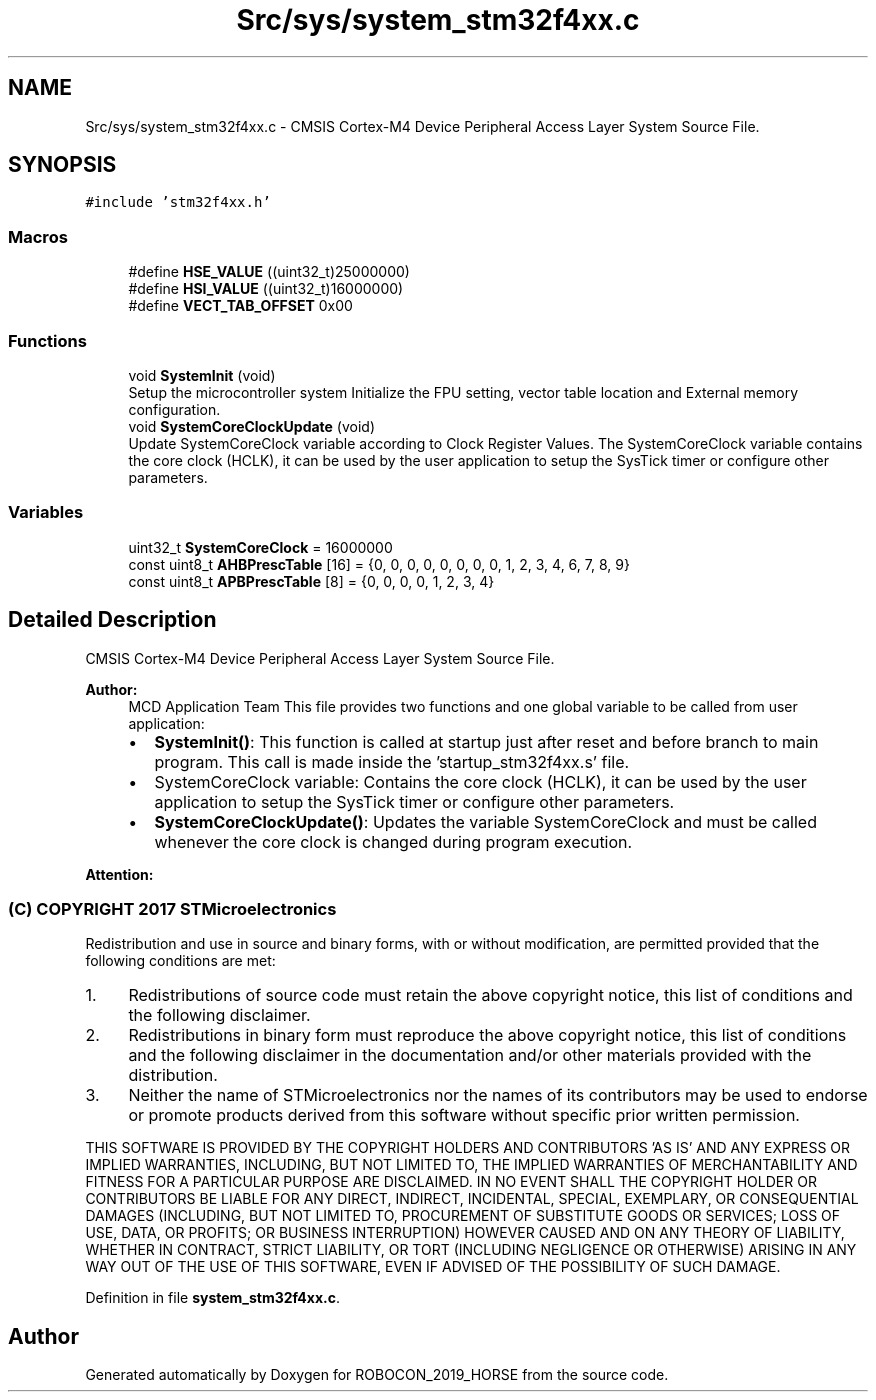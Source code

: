 .TH "Src/sys/system_stm32f4xx.c" 3 "Sun May 12 2019" "ROBOCON_2019_HORSE" \" -*- nroff -*-
.ad l
.nh
.SH NAME
Src/sys/system_stm32f4xx.c \- CMSIS Cortex-M4 Device Peripheral Access Layer System Source File\&.  

.SH SYNOPSIS
.br
.PP
\fC#include 'stm32f4xx\&.h'\fP
.br

.SS "Macros"

.in +1c
.ti -1c
.RI "#define \fBHSE_VALUE\fP   ((uint32_t)25000000)"
.br
.ti -1c
.RI "#define \fBHSI_VALUE\fP   ((uint32_t)16000000)"
.br
.ti -1c
.RI "#define \fBVECT_TAB_OFFSET\fP   0x00"
.br
.in -1c
.SS "Functions"

.in +1c
.ti -1c
.RI "void \fBSystemInit\fP (void)"
.br
.RI "Setup the microcontroller system Initialize the FPU setting, vector table location and External memory configuration\&. "
.ti -1c
.RI "void \fBSystemCoreClockUpdate\fP (void)"
.br
.RI "Update SystemCoreClock variable according to Clock Register Values\&. The SystemCoreClock variable contains the core clock (HCLK), it can be used by the user application to setup the SysTick timer or configure other parameters\&. "
.in -1c
.SS "Variables"

.in +1c
.ti -1c
.RI "uint32_t \fBSystemCoreClock\fP = 16000000"
.br
.ti -1c
.RI "const uint8_t \fBAHBPrescTable\fP [16] = {0, 0, 0, 0, 0, 0, 0, 0, 1, 2, 3, 4, 6, 7, 8, 9}"
.br
.ti -1c
.RI "const uint8_t \fBAPBPrescTable\fP [8] = {0, 0, 0, 0, 1, 2, 3, 4}"
.br
.in -1c
.SH "Detailed Description"
.PP 
CMSIS Cortex-M4 Device Peripheral Access Layer System Source File\&. 


.PP
\fBAuthor:\fP
.RS 4
MCD Application Team This file provides two functions and one global variable to be called from user application:
.IP "\(bu" 2
\fBSystemInit()\fP: This function is called at startup just after reset and before branch to main program\&. This call is made inside the 'startup_stm32f4xx\&.s' file\&.
.IP "\(bu" 2
SystemCoreClock variable: Contains the core clock (HCLK), it can be used by the user application to setup the SysTick timer or configure other parameters\&.
.IP "\(bu" 2
\fBSystemCoreClockUpdate()\fP: Updates the variable SystemCoreClock and must be called whenever the core clock is changed during program execution\&.
.PP
.RE
.PP
\fBAttention:\fP
.RS 4
.RE
.PP
.SS "(C) COPYRIGHT 2017 STMicroelectronics"
.PP
Redistribution and use in source and binary forms, with or without modification, are permitted provided that the following conditions are met:
.IP "1." 4
Redistributions of source code must retain the above copyright notice, this list of conditions and the following disclaimer\&.
.IP "2." 4
Redistributions in binary form must reproduce the above copyright notice, this list of conditions and the following disclaimer in the documentation and/or other materials provided with the distribution\&.
.IP "3." 4
Neither the name of STMicroelectronics nor the names of its contributors may be used to endorse or promote products derived from this software without specific prior written permission\&.
.PP
.PP
THIS SOFTWARE IS PROVIDED BY THE COPYRIGHT HOLDERS AND CONTRIBUTORS 'AS IS' AND ANY EXPRESS OR IMPLIED WARRANTIES, INCLUDING, BUT NOT LIMITED TO, THE IMPLIED WARRANTIES OF MERCHANTABILITY AND FITNESS FOR A PARTICULAR PURPOSE ARE DISCLAIMED\&. IN NO EVENT SHALL THE COPYRIGHT HOLDER OR CONTRIBUTORS BE LIABLE FOR ANY DIRECT, INDIRECT, INCIDENTAL, SPECIAL, EXEMPLARY, OR CONSEQUENTIAL DAMAGES (INCLUDING, BUT NOT LIMITED TO, PROCUREMENT OF SUBSTITUTE GOODS OR SERVICES; LOSS OF USE, DATA, OR PROFITS; OR BUSINESS INTERRUPTION) HOWEVER CAUSED AND ON ANY THEORY OF LIABILITY, WHETHER IN CONTRACT, STRICT LIABILITY, OR TORT (INCLUDING NEGLIGENCE OR OTHERWISE) ARISING IN ANY WAY OUT OF THE USE OF THIS SOFTWARE, EVEN IF ADVISED OF THE POSSIBILITY OF SUCH DAMAGE\&. 
.PP
Definition in file \fBsystem_stm32f4xx\&.c\fP\&.
.SH "Author"
.PP 
Generated automatically by Doxygen for ROBOCON_2019_HORSE from the source code\&.
